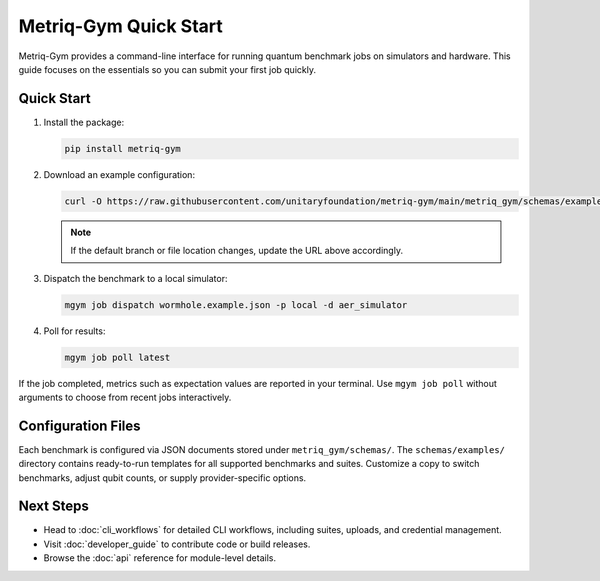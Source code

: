 Metriq-Gym Quick Start
######################

Metriq-Gym provides a command-line interface for running quantum benchmark jobs on simulators and hardware.
This guide focuses on the essentials so you can submit your first job quickly.

Quick Start
***********

1. Install the package:

   .. code-block:: sh

      pip install metriq-gym

2. Download an example configuration:

   .. code-block:: sh

      curl -O https://raw.githubusercontent.com/unitaryfoundation/metriq-gym/main/metriq_gym/schemas/examples/wormhole.example.json

   .. note::
      If the default branch or file location changes, update the URL above accordingly.
3. Dispatch the benchmark to a local simulator:

   .. code-block:: sh

      mgym job dispatch wormhole.example.json -p local -d aer_simulator

4. Poll for results:

   .. code-block:: sh

      mgym job poll latest

If the job completed, metrics such as expectation values are reported in your terminal. Use ``mgym job poll`` without
arguments to choose from recent jobs interactively.

Configuration Files
*******************

Each benchmark is configured via JSON documents stored under ``metriq_gym/schemas/``. The ``schemas/examples/``
directory contains ready-to-run templates for all supported benchmarks and suites. Customize a copy to switch
benchmarks, adjust qubit counts, or supply provider-specific options.

Next Steps
**********

- Head to :doc:`cli_workflows` for detailed CLI workflows, including suites, uploads, and credential management.
- Visit :doc:`developer_guide` to contribute code or build releases.
- Browse the :doc:`api` reference for module-level details.
